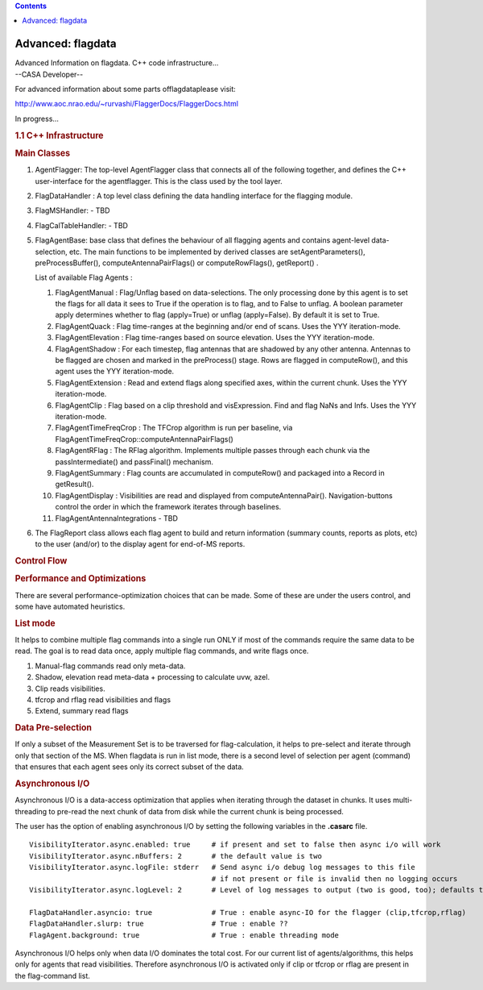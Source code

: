 .. contents::
   :depth: 3
..

.. container::
   :name: viewlet-above-content-title

Advanced: flagdata
==================

.. container::
   :name: viewlet-below-content-title

.. container:: documentDescription description

   Advanced Information on flagdata. C++ code infrastructure...

.. container:: section
   :name: viewlet-above-content-body

.. container:: section
   :name: content-core

   --CASA Developer--

   .. container::
      :name: parent-fieldname-text

      For advanced information about some parts offlagdataplease visit:

      http://www.aoc.nrao.edu/~rurvashi/FlaggerDocs/FlaggerDocs.html

      In progress...

       

      .. rubric:: 1.1 C++ Infrastructure
         :name: c-infrastructure

       

      .. rubric:: Main Classes
         :name: main-classes

      #. AgentFlagger: The top-level AgentFlagger class that connects
         all of the following together, and defines the C++
         user-interface for the agentflagger. This is the class used by
         the tool layer.

      #. FlagDataHandler : A top level class defining the data handling
         interface for the flagging module.

      #. FlagMSHandler: - TBD

      #. FlagCalTableHandler: - TBD

      #. FlagAgentBase: base class that defines the behaviour of all
         flagging agents and contains agent-level data-selection, etc.
         The main functions to be implemented by derived classes are
         setAgentParameters(), preProcessBuffer(),
         computeAntennaPairFlags() or computeRowFlags(), getReport() .

         List of available Flag Agents :

         #. FlagAgentManual : Flag/Unflag based on data-selections. The
            only processing done by this agent is to set the flags for
            all data it sees to True if the operation is to flag, and to
            False to unflag. A boolean parameter apply determines
            whether to flag (apply=True) or unflag (apply=False). By
            default it is set to True.

         #. FlagAgentQuack : Flag time-ranges at the beginning and/or
            end of scans. Uses the YYY iteration-mode.

         #. FlagAgentElevation : Flag time-ranges based on source
            elevation. Uses the YYY iteration-mode.

         #. FlagAgentShadow : For each timestep, flag antennas that are
            shadowed by any other antenna. Antennas to be flagged are
            chosen and marked in the preProcess() stage. Rows are
            flagged in computeRow(), and this agent uses the YYY
            iteration-mode.

         #. FlagAgentExtension : Read and extend flags along specified
            axes, within the current chunk. Uses the YYY iteration-mode.

         #. FlagAgentClip : Flag based on a clip threshold and
            visExpression. Find and flag NaNs and Infs. Uses the YYY
            iteration-mode.

         #. FlagAgentTimeFreqCrop : The TFCrop algorithm is run per
            baseline, via
            FlagAgentTimeFreqCrop::computeAntennaPairFlags()

         #. FlagAgentRFlag : The RFlag algorithm. Implements multiple
            passes through each chunk via the passIntermediate() and
            passFinal() mechanism.

         #. FlagAgentSummary : Flag counts are accumulated in
            computeRow() and packaged into a Record in getResult().

         #. FlagAgentDisplay : Visibilities are read and displayed from
            computeAntennaPair(). Navigation-buttons control the order
            in which the framework iterates through baselines.

         #. FlagAgentAntennaIntegrations - TBD

          

      #. The FlagReport class allows each flag agent to build and return
         information (summary counts, reports as plots, etc) to the user
         (and/or) to the display agent for end-of-MS reports.

      .. rubric::  Control Flow
         :name: control-flow

      |image1|

      .. rubric:: Performance and Optimizations
         :name: performance-and-optimizations

      There are several performance-optimization choices that can be
      made. Some of these are under the users control, and some have
      automated heuristics.

      .. rubric:: List mode
         :name: list-mode

      It helps to combine multiple flag commands into a single run ONLY
      if most of the commands require the same data to be read. The goal
      is to read data once, apply multiple flag commands, and write
      flags once.

      #. Manual-flag commands read only meta-data.
      #. Shadow, elevation read meta-data + processing to calculate uvw,
         azel.
      #. Clip reads visibilities.
      #. tfcrop and rflag read visibilities and flags
      #. Extend, summary read flags

      .. rubric:: Data Pre-selection
         :name: data-pre-selection

      If only a subset of the Measurement Set is to be traversed for
      flag-calculation, it helps to pre-select and iterate through only
      that section of the MS. When flagdata is run in list mode, there
      is a second level of selection per agent (command) that ensures
      that each agent sees only its correct subset of the data.

      .. rubric:: Asynchronous I/O
         :name: asynchronous-io

      Asynchronous I/O is a data-access optimization that applies when
      iterating through the dataset in chunks. It uses multi-threading
      to pre-read the next chunk of data from disk while the current
      chunk is being processed.

      The user has the option of enabling asynchronous I/O by setting
      the following variables in the **.casarc** file.

      ::

         VisibilityIterator.async.enabled: true     # if present and set to false then async i/o will work
         VisibilityIterator.async.nBuffers: 2       # the default value is two
         VisibilityIterator.async.logFile: stderr   # Send async i/o debug log messages to this file
                                                    # if not present or file is invalid then no logging occurs
         VisibilityIterator.async.logLevel: 2       # Level of log messages to output (two is good, too); defaults to 1

         FlagDataHandler.asyncio: true              # True : enable async-IO for the flagger (clip,tfcrop,rflag)
         FlagDataHandler.slurp: true                # True : enable ??
         FlagAgent.background: true                 # True : enable threading mode

      Asynchronous I/O helps only when data I/O dominates the total
      cost. For our current list of agents/algorithms, this helps only
      for agents that read visibilities. Therefore asynchronous I/O is
      activated only if clip or tfcrop or rflag are present in the
      flag-command list.

       

       

.. container:: section
   :name: viewlet-below-content-body

.. |image1| image:: https://casa.nrao.edu/casadocs-devel/stable/calibration-and-visibility-data/data-examination-and-editing/flaggingcontrolflow-1.png/@@images/b939c0f9-3f84-4ce0-b3fa-ed7186889c5f.png
   :class: image-inline
